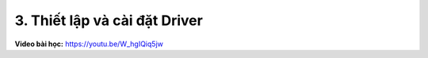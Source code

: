 3. Thiết lập và cài đặt Driver
=====================================

**Video bài học:** `<https://youtu.be/W_hgIQiq5jw>`_

.. raw:: html

    <iframe width="700" height="400" src="https://www.youtube.com/embed/W_hgIQiq5jw" title="YouTube video player" frameborder="0" allow="accelerometer; autoplay; clipboard-write; encrypted-media; gyroscope; picture-in-picture" allowfullscreen></iframe>